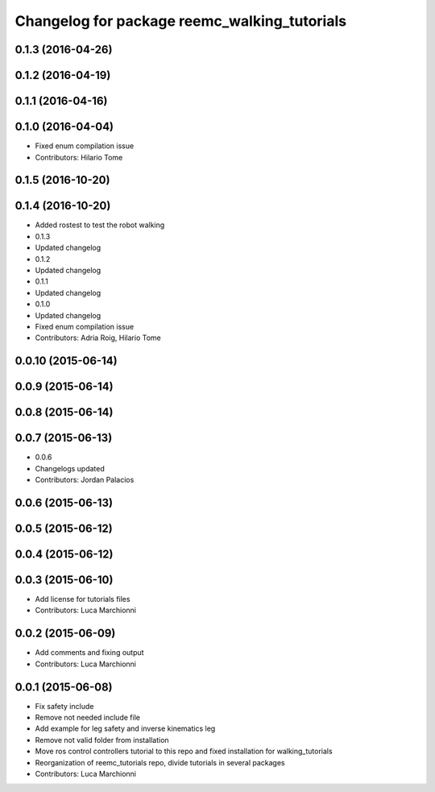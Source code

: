 ^^^^^^^^^^^^^^^^^^^^^^^^^^^^^^^^^^^^^^^^^^^^^
Changelog for package reemc_walking_tutorials
^^^^^^^^^^^^^^^^^^^^^^^^^^^^^^^^^^^^^^^^^^^^^

0.1.3 (2016-04-26)
------------------

0.1.2 (2016-04-19)
------------------

0.1.1 (2016-04-16)
------------------

0.1.0 (2016-04-04)
------------------
* Fixed enum compilation issue
* Contributors: Hilario Tome

0.1.5 (2016-10-20)
------------------

0.1.4 (2016-10-20)
------------------
* Added rostest to test the robot walking
* 0.1.3
* Updated changelog
* 0.1.2
* Updated changelog
* 0.1.1
* Updated changelog
* 0.1.0
* Updated changelog
* Fixed enum compilation issue
* Contributors: Adria Roig, Hilario Tome

0.0.10 (2015-06-14)
-------------------

0.0.9 (2015-06-14)
------------------

0.0.8 (2015-06-14)
------------------

0.0.7 (2015-06-13)
------------------
* 0.0.6
* Changelogs updated
* Contributors: Jordan Palacios

0.0.6 (2015-06-13)
------------------

0.0.5 (2015-06-12)
------------------

0.0.4 (2015-06-12)
------------------

0.0.3 (2015-06-10)
------------------
* Add license for tutorials files
* Contributors: Luca Marchionni

0.0.2 (2015-06-09)
------------------
* Add comments and fixing output
* Contributors: Luca Marchionni

0.0.1 (2015-06-08)
------------------
* Fix safety include
* Remove not needed include file
* Add example for leg safety and inverse kinematics leg
* Remove not valid folder from installation
* Move ros control controllers tutorial to this repo and fixed installation for walking_tutorials
* Reorganization of reemc_tutorials repo, divide tutorials in several packages
* Contributors: Luca Marchionni
